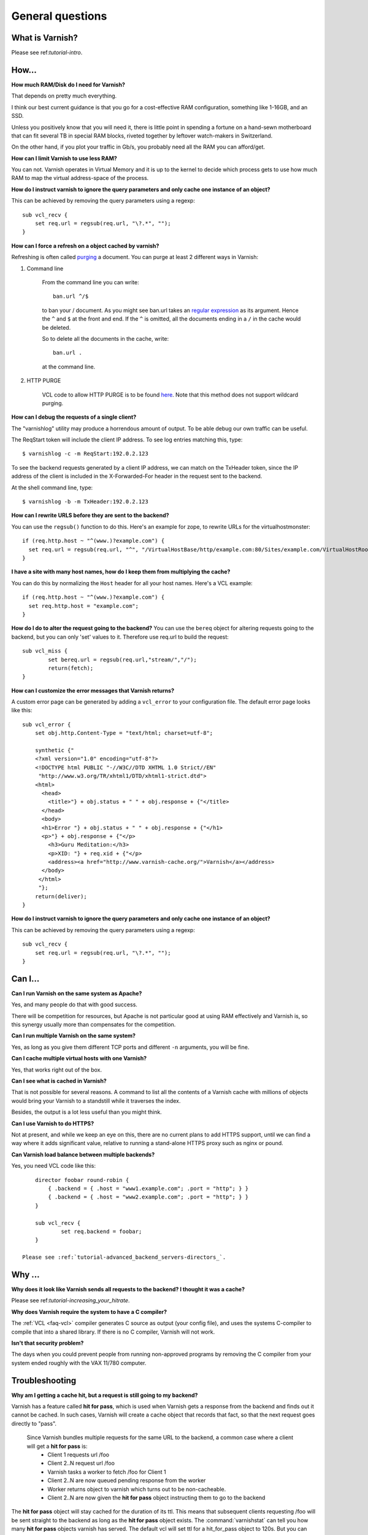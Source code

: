 %%%%%%%%%%%%%%%%%%%%%%%%%%%%%%%%%%
General questions
%%%%%%%%%%%%%%%%%%%%%%%%%%%%%%%%%%

What is Varnish?
================

Please see ref:`tutorial-intro`.

How...
======

**How much RAM/Disk do I need for Varnish?**

That depends on pretty much everything.

I think our best current guidance is that you go for a cost-effective
RAM configuration, something like 1-16GB, and an SSD.

Unless you positively know that you will need it, there is
little point in spending a fortune on a hand-sewn motherboard
that can fit several TB in special RAM blocks, riveted together
by leftover watch-makers in Switzerland.

On the other hand, if you plot your traffic in Gb/s, you probably
need all the RAM you can afford/get.

**How can I limit Varnish to use less RAM?**

You can not.  Varnish operates in Virtual Memory and it is up to the
kernel to decide which process gets to use how much RAM to map the
virtual address-space of the process.

**How do I instruct varnish to ignore the query parameters and only cache one instance of an object?**

This can be achieved by removing the query parameters using a regexp::

        sub vcl_recv {
            set req.url = regsub(req.url, "\?.*", "");
        }

**How can I force a refresh on a object cached by varnish?**

Refreshing is often called `purging
<http://dictionary.reference.com/browse/PURGE>`_ a document.  You can
purge at least 2 different ways in Varnish:

1. Command line

        From the command line you can write::

                ban.url ^/$

        to ban your / document.  As you might see ban.url takes an `regular expression <http://en.wikipedia.org/wiki/Regular_expression>`_
        as its argument. Hence the ``^`` and ``$`` at the front and end.  If the ``^`` is omitted, all the documents ending in a ``/`` in the cache would be deleted.

        So to delete all the documents in the cache, write::

                ban.url .

        at the command line.

2. HTTP PURGE

        VCL code to allow HTTP PURGE is to be found `here <http://www.varnish-cache.org/wiki/VCLExamplePurging>`_. Note that this method does not support wildcard purging.

**How can I debug the requests of a single client?**

The "varnishlog" utility may produce a horrendous amount of output.  To be able debug our own traffic can be useful.

The ReqStart token will include the client IP address.  To see log entries matching this, type::

        $ varnishlog -c -m ReqStart:192.0.2.123

To see the backend requests generated by a client IP address, we can match on the TxHeader token, since the IP address of the client is included in the X-Forwarded-For header in the request sent to the backend.

At the shell command line, type::

        $ varnishlog -b -m TxHeader:192.0.2.123

**How can I rewrite URLS before they are sent to the backend?**

You can use the ``regsub()`` function to do this.  Here's an example for zope, to rewrite URLs for the virtualhostmonster::

        if (req.http.host ~ "^(www.)?example.com") {
          set req.url = regsub(req.url, "^", "/VirtualHostBase/http/example.com:80/Sites/example.com/VirtualHostRoot");
        }

**I have a site with many host names, how do I keep them from multiplying the cache?**

You can do this by normalizing the ``Host`` header for all your host names.  Here's a VCL example::

        if (req.http.host ~ "^(www.)?example.com") {
          set req.http.host = "example.com";
        }

**How do I do to alter the request going to the backend?**
You can use the ``bereq`` object for altering requests going to the backend, but you can only 'set' values to it. Therefore use req.url to build the request::

        sub vcl_miss {
                set bereq.url = regsub(req.url,"stream/","/");
                return(fetch);
        }

**How can I customize the error messages that Varnish returns?**

A custom error page can be generated by adding a ``vcl_error`` to your configuration file. The default error page looks like this::

        sub vcl_error {
            set obj.http.Content-Type = "text/html; charset=utf-8";

            synthetic {"
            <?xml version="1.0" encoding="utf-8"?>
            <!DOCTYPE html PUBLIC "-//W3C//DTD XHTML 1.0 Strict//EN"
             "http://www.w3.org/TR/xhtml1/DTD/xhtml1-strict.dtd">
            <html>
              <head>
                <title>"} + obj.status + " " + obj.response + {"</title>
              </head>
              <body>
              <h1>Error "} + obj.status + " " + obj.response + {"</h1>
              <p>"} + obj.response + {"</p>
                <h3>Guru Meditation:</h3>
                <p>XID: "} + req.xid + {"</p>
                <address><a href="http://www.varnish-cache.org/">Varnish</a></address>
              </body>
             </html>
             "};
            return(deliver);
        }

**How do I instruct varnish to ignore the query parameters and only cache one instance of an object?**

This can be achieved by removing the query parameters using a regexp::

        sub vcl_recv {
            set req.url = regsub(req.url, "\?.*", "");
        }


Can I...
========

**Can I run Varnish on the same system as Apache?**

Yes, and many people do that with good success.

There will be competition for resources, but Apache is not particular
good at using RAM effectively and Varnish is, so this synergy usually
more than compensates for the competition.

**Can I run multiple Varnish on the same system?**

Yes, as long as you give them different TCP ports and different ``-n``
arguments, you will be fine.


**Can I cache multiple virtual hosts with one Varnish?**

Yes, that works right out of the box.

**Can I see what is cached in Varnish?**

That is not possible for several reasons.  A command to list
all the contents of a Varnish cache with millions of objects would
bring your Varnish to a standstill while it traverses the index.

Besides, the output is a lot less useful than you might think.

**Can I use Varnish to do HTTPS?**

Not at present, and while we keep an eye on this, there are no
current plans to add HTTPS support, until we can find a way where
it adds significant value, relative to running a stand-alone
HTTPS proxy such as nginx or pound.

**Can Varnish load balance between multiple backends?**

Yes, you need VCL code like this::

	director foobar round-robin {
	    { .backend = { .host = "www1.example.com"; .port = "http"; } }
	    { .backend = { .host = "www2.example.com"; .port = "http"; } }
	}

	sub vcl_recv {
		set req.backend = foobar;
	}

    Please see :ref:`tutorial-advanced_backend_servers-directors_`.


Why ...
=======

**Why does it look like Varnish sends all requests to the backend? I thought it was a cache?**


Please see ref:`tutorial-increasing_your_hitrate`.

**Why does Varnish require the system to have a C compiler?**

The :ref:`VCL <faq-vcl>` compiler generates C source as output (your
config file), and uses the systems C-compiler to compile that into a
shared library.  If there is no C compiler, Varnish will not work.

**Isn't that security problem?**

The days when you could prevent people from running non-approved
programs by removing the C compiler from your system ended roughly
with the VAX 11/780 computer.

Troubleshooting
===============

**Why am I getting a cache hit, but a request is still going to my backend?**

Varnish has a feature called **hit for pass**, which is used when Varnish gets a response from the backend and finds out it cannot be cached. In such cases, Varnish will create a cache object that records that fact, so that the next request goes directly to "pass".

        Since Varnish bundles multiple requests for the same URL to the backend, a common case where a client will get a **hit for pass** is:
          * Client 1 requests url /foo
          * Client 2..N request url /foo
          * Varnish tasks a worker to fetch /foo for Client 1
          * Client 2..N are now queued pending response from the worker
          * Worker returns object to varnish which turns out to be non-cacheable.
          * Client 2..N are now given the **hit for pass** object instructing them to go to the backend

The **hit for pass** object will stay cached for the duration of its ttl. This means that subsequent clients requesting /foo will be sent straight to the backend as long as the **hit for pass** object exists.
The :command:`varnishstat` can tell you how many **hit for pass** objects varnish has served. The default vcl will set ttl for a hit_for_pass object to 120s. But you can override this, using the following logic::

        sub vcl_fetch {
          if (!obj.cacheable) {
            # Limit the lifetime of all 'hit for pass' objects to 10 seconds
            obj.ttl = 10s;
            return(hit_for_pass);
          }
        }

